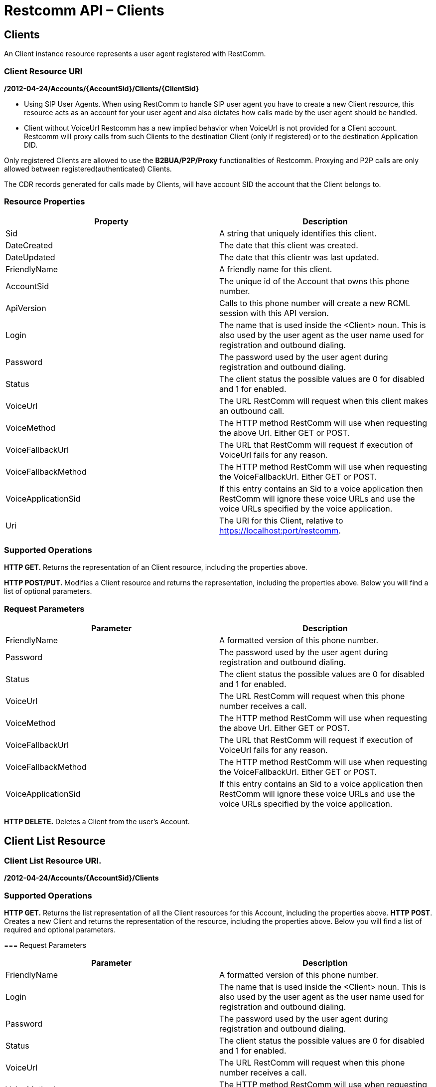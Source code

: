 = Restcomm API – Clients

== Clients

An Client instance resource represents a user agent registered with RestComm.

=== Client Resource URI

*/2012-04-24/Accounts/\{AccountSid}/Clients/\{ClientSid}*

* Using SIP User Agents.
When using RestComm to handle SIP user agent you have to create a new Client resource, this resource acts as an account for your user agent and also dictates how calls made by the user agent should be handled.

* Client without VoiceUrl
Restcomm has a new implied behavior when VoiceUrl is not provided for a Client account. Restcomm will proxy calls from such Clients to the destination Client (only if registered) or to the destination Application DID.

Only registered Clients are allowed to use the *B2BUA/P2P/Proxy* functionalities of Restcomm. Proxying and P2P calls are only allowed between registered(authenticated) Clients.

The CDR records generated for calls made by Clients, will have account SID the account that the Client belongs to.

=== Resource Properties

[cols=",",options="header",]
|===============================================================================================================================================================================
|Property |Description
|Sid |A string that uniquely identifies this client.
|DateCreated |The date that this client was created.
|DateUpdated |The date that this clientr was last updated.
|FriendlyName |A friendly name for this client.
|AccountSid |The unique id of the Account that owns this phone number.
|ApiVersion |Calls to this phone number will create a new RCML session with this API version.
|Login |The name that is used inside the <Client> noun. This is also used by the user agent as the user name used for registration and outbound dialing.
|Password |The password used by the user agent during registration and outbound dialing.
|Status |The client status the possible values are 0 for disabled and 1 for enabled.
|VoiceUrl |The URL RestComm will request when this client makes an outbound call.
|VoiceMethod |The HTTP method RestComm will use when requesting the above Url. Either GET or POST.
|VoiceFallbackUrl |The URL that RestComm will request if execution of VoiceUrl fails for any reason.
|VoiceFallbackMethod |The HTTP method RestComm will use when requesting the VoiceFallbackUrl. Either GET or POST.
|VoiceApplicationSid |If this entry contains an Sid to a voice application then RestComm will ignore these voice URLs and use the voice URLs specified by the voice application.
|Uri |The URI for this Client, relative to https://localhost:port/restcomm.
|===============================================================================================================================================================================

=== Supported Operations

*HTTP GET.* Returns the representation of an Client resource, including the properties above.

*HTTP POST/PUT.* Modifies a Client resource and returns the representation, including the properties above. Below you will find a list of optional parameters.

=== Request Parameters

[cols=",",options="header",]
|===============================================================================================================================================================================
|Parameter |Description
|FriendlyName |A formatted version of this phone number.
|Password |The password used by the user agent during registration and outbound dialing.
|Status |The client status the possible values are 0 for disabled and 1 for enabled.
|VoiceUrl |The URL RestComm will request when this phone number receives a call.
|VoiceMethod |The HTTP method RestComm will use when requesting the above Url. Either GET or POST.
|VoiceFallbackUrl |The URL that RestComm will request if execution of VoiceUrl fails for any reason.
|VoiceFallbackMethod |The HTTP method RestComm will use when requesting the VoiceFallbackUrl. Either GET or POST.
|VoiceApplicationSid |If this entry contains an Sid to a voice application then RestComm will ignore these voice URLs and use the voice URLs specified by the voice application.
|===============================================================================================================================================================================

*HTTP DELETE.* Deletes a Client from the user's Account.

== Client List Resource

=== Client List Resource URI.

*/2012-04-24/Accounts/\{AccountSid}/Clients*

=== Supported Operations
*HTTP GET.* Returns the list representation of all the Client resources for this Account, including the properties above.
*HTTP POST*. Creates a new Client and returns the representation of the resource, including the properties above. Below you will find a list of required and optional parameters.

=== Request Parameters

[cols=",",options="header",]
|===============================================================================================================================================================================
|Parameter |Description
|FriendlyName |A formatted version of this phone number.
|Login |The name that is used inside the <Client> noun. This is also used by the user agent as the user name used for registration and outbound dialing.
|Password |The password used by the user agent during registration and outbound dialing.
|Status |The client status the possible values are 0 for disabled and 1 for enabled.
|VoiceUrl |The URL RestComm will request when this phone number receives a call.
|VoiceMethod |The HTTP method RestComm will use when requesting the above Url. Either GET or POST.
|VoiceFallbackUrl |The URL that RestComm will request if execution of VoiceUrl fails for any reason.
|VoiceFallbackMethod |The HTTP method RestComm will use when requesting the VoiceFallbackUrl. Either GET or POST.
|VoiceApplicationSid |If this entry contains an Sid to a voice application then RestComm will ignore these voice URLs and use the voice URLs specified by the voice application.
|===============================================================================================================================================================================

== Create a Client

The client name will be Alice as shown below

....
 curl -X POST  https://ACae6e420f425248d6a26948c17a9e2acf:77f8c12cc7b8f8423e5c38b035249166@127.0.0.1/restcomm/2012-04-24/Accounts/ACae6e420f425248d6a26948c17a9e2acf/Clients.json -d "Login=alice" -d "Password=test"
....

The output of the command will be similar to the one below

....
{
  "sid": "CL4e10e3b56a614414bcc1eeca5d96effe",
  "date_created": "2013-10-16T08:51:32.460-06:00",
  "date_updated": "2013-10-16T08:51:32.460-06:00",
  "account_sid": "ACae6e420f425248d6a26948c17a9e2acf",
  "api_version": "2012-04-24",
  "friendly_name": "alice",
  "login": "alice",
  "password": "test",
  "status": "1",
  "voice_method": "POST",
  "voice_fallback_method": "POST",
  "uri": "/restcomm/2012-04-24/Accounts/ACae6e420f425248d6a26948c17a9e2acf/Clients/CL4e10e3b56a614414bcc1eeca5d96effe.json"
....

== Delete a Client

You must use the Client SID

....
curl -X DELETE https://ACae6e420f425248d6a26948c17a9e2acf:77f8c12cc7b8f8423e5c38b035249166@127.0.0.1/restcomm/2012-04-24/Accounts/ACae6e420f425248d6a26948c17a9e2acf/Clients/CL4e10e3b56a614414bcc1eeca5d96effe
....

== Change Client's Password

You must use the Client SID as shown below:

....
curl -X PUT https://ACae6e420f425248d6a26948c17a9e2acf:77f8c12cc7b8f8423e5c38b035249166@127.0.0.1/restcomm/2012-04-24/Accounts/ACae6e420f425248d6a26948c17a9e2acf/Clients/CL4e10e3b56a614414bcc1eeca5d96effe -d "Password=NewPassword"
....

== Get List of available Clients

The command below shows all Clients created using the default Admin Account

....
curl -X GET https://ACae6e420f425248d6a26948c17a9e2acf:77f8c12cc7b8f8423e5c38b035249166@127.0.0.1/restcomm/2012-04-24/Accounts/ACae6e420f425248d6a26948c17a9e2acf/Clients/
....


----
curl -X GET https://ACae6e420f425248d6a26948c17a9e2acf:R3stC0mm@127.0.0.1/restcomm/2012-04-24/Accounts/ACae6e420f425248d6a26948c17a9e2acf/Clients
----

XML GET Response

[source,lang:xml,decode:true]
----
<RestcommResponse>
  <Clients>
    <Client>
      <Sid>CL3003328d0de04ba68f38de85b732ed56</Sid>
      <DateCreated>Mon, 4 Nov 2013 16:33:39 -0500</DateCreated>
      <DateUpdated>Mon, 4 Nov 2013 16:33:39 -0500</DateUpdated>
      <AccountSid>ACae6e420f425248d6a26948c17a9e2acf</AccountSid>
      <ApiVersion>2012-04-24</ApiVersion>
      <FriendlyName>bob</FriendlyName>
      <Login>bob</Login>
      <Password>i-1c8468a2</Password>
      <Status>1</Status>
      <VoiceMethod>POST</VoiceMethod>
      <VoiceFallbackMethod>POST</VoiceFallbackMethod>
      <Uri>/2012-04-24/Accounts/ACae6e420f425248d6a26948c17a9e2acf/Clients/CL3003328d0de04ba68f38de85b732ed56</Uri>
    </Client>
    <Client>
      <Sid>CLa2b99142e111427fbb489c3de357f60a</Sid>
      <DateCreated>Mon, 4 Nov 2013 12:52:44 -0500</DateCreated>
      <DateUpdated>Mon, 4 Nov 2013 12:52:44 -0500</DateUpdated>
      <AccountSid>ACae6e420f425248d6a26948c17a9e2acf</AccountSid>
      <ApiVersion>2012-04-24</ApiVersion>
      <FriendlyName>alice</FriendlyName>
      <Login>alice</Login>
      <Password>i-1c8468a2</Password>
      <Status>1</Status>
      <VoiceMethod>POST</VoiceMethod>
      <VoiceFallbackMethod>POST</VoiceFallbackMethod>
      <Uri>/2012-04-24/Accounts/ACae6e420f425248d6a26948c17a9e2acf/Clients/CLa2b99142e111427fbb489c3de357f60a</Uri>
    </Client>
  </Clients>
</RestcommResponse>
----



----
curl -X GET https://ACae6e420f425248d6a26948c17a9e2acf:R3stC0mm@127.0.0.1/restcomm/2012-04-24f425248d6a26948c17a9e2acf/Clients.json
----

JSON GET Response

----
[
  {
    "sid": "CL3003328d0de04ba68f38de85b732ed56",
    "date_created": "Mon, 4 Nov 2013 16:33:39 -0500",
    "date_updated": "Mon, 4 Nov 2013 16:33:39 -0500",
    "account_sid": "ACae6e420f425248d6a26948c17a9e2acf",
    "api_version": "2012-04-24",
    "friendly_name": "bob",
    "login": "bob",
    "password": "i-1c8468a2",
    "status": "1",
    "voice_method": "POST",
    "voice_fallback_method": "POST",
    "uri": "/restcomm/2012-04-24/Accounts/ACae6e420f425248d6a26948c17a9e2acf/Clients/CL3003328d0de04ba68f38de85b732ed56.json"
  },
  {
    "sid": "CLa2b99142e111427fbb489c3de357f60a",
    "date_created": "Mon, 4 Nov 2013 12:52:44 -0500",
    "date_updated": "Mon, 4 Nov 2013 12:52:44 -0500",
    "account_sid": "ACae6e420f425248d6a26948c17a9e2acf",
    "api_version": "2012-04-24",
    "friendly_name": "alice",
    "login": "alice",
    "password": "i-1c8468a2",
    "status": "1",
    "voice_method": "POST",
    "voice_fallback_method": "POST",
    "uri": "/restcomm/2012-04-24/Accounts/ACae6e420f425248d6a26948c17a9e2acf/Clients/CLa2b99142e111427fbb489c3de357f60a.json"
  }
]
----
